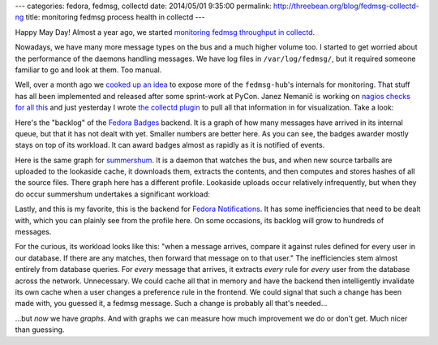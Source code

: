 ---
categories: fedora, fedmsg, collectd
date: 2014/05/01 9:35:00
permalink: http://threebean.org/blog/fedmsg-collectd-ng
title: monitoring fedmsg process health in collectd
---

Happy May Day!  Almost a year ago, we started `monitoring fedmsg throughput in
collectd <http://threebean.org/blog/fedmsg-collectd>`_.

Nowadays, we have many more message types on the bus and a much higher volume
too.  I started to get worried about the performance of the daemons handling
messages.  We have log files in ``/var/log/fedmsg/``, but it required someone
familiar to go and look at them.  Too manual.

Well, over a month ago we `cooked up an idea
<http://threebean.org/blog/threading-moksha/>`_ to expose more of the
``fedmsg-hub``'s internals for monitoring.  That stuff has all been implemented
and released after some sprint-work at PyCon.  Janez Nemanič is working on
`nagios checks for all this
<https://fedorahosted.org/fedora-infrastructure/ticket/4044>`_ and just
yesterday I wrote `the collectd plugin
<http://infrastructure.fedoraproject.org/cgit/ansible.git/commit/?id=b5f6044085c49061bb605bcac15c5fca862fdc89>`_
to pull all that information in for visualization.  Take a look:

Here's the "backlog" of the `Fedora Badges <https://badges.fedoraproject.org>`_
backend.  It is a graph of how many messages have arrived in its internal
queue, but that it has not dealt with yet.  Smaller numbers are better here.
As you can see, the badges awarder mostly stays on top of its workload.  It can
award badges almost as rapidly as it is notified of events.

.. image:: https://admin.fedoraproject.org/collectd/bin/graph.cgi?hostname=badges-backend01.phx2.fedoraproject.org;plugin=fedmsg;plugin_instance=hub;type=queue_length;type_instance=FedoraBadgesConsumer_backlog;begin=-86400
   :width: 80%

Here is the same graph for `summershum
<https://lists.fedoraproject.org/pipermail/infrastructure/2014-February/014059.html>`_.
It is a daemon that watches the bus, and when new source tarballs are uploaded
to the lookaside cache, it downloads them, extracts the contents, and then
computes and stores hashes of all the source files.  There graph here has a
different profile.  Lookaside uploads occur relatively infrequently, but when
they do occur summershum undertakes a significant workload:

.. image:: https://admin.fedoraproject.org/collectd/bin/graph.cgi?hostname=summershum01.phx2.fedoraproject.org;plugin=fedmsg;plugin_instance=hub;type=queue_length;type_instance=SummerShumConsumer_backlog;begin=-86400
   :width: 80%

Lastly, and this is my favorite, this is the backend for `Fedora Notifications
<https://apps.fedoraproject.org/notifications>`_.  It has some inefficiencies
that need to be dealt with, which you can plainly see from the profile here.
On some occasions, its backlog will grow to hundreds of messages.

.. image:: https://admin.fedoraproject.org/collectd/bin/graph.cgi?hostname=notifs-backend01.phx2.fedoraproject.org;plugin=fedmsg;plugin_instance=hub;type=queue_length;type_instance=FMNConsumer_backlog;begin=-86400
   :width: 80%

For the curious, its workload looks like this:  "when a message arrives,
compare it against rules defined for every user in our database.  If there are
any matches, then forward that message on to that user."  The inefficiencies
stem almost entirely from database queries.  For *every* message that arrives,
it extracts *every* rule for *every* user from the database across the network.
Unnecessary.  We could cache all that in memory and have the backend then
intelligently invalidate its own cache when a user changes a preference rule in
the frontend.  We could signal that such a change has been made with, you
guessed it, a fedmsg message.  Such a change is probably all that's needed...

...but *now* we have *graphs*.  And with graphs we can measure how much
improvement we do or don't get.  Much nicer than guessing.
